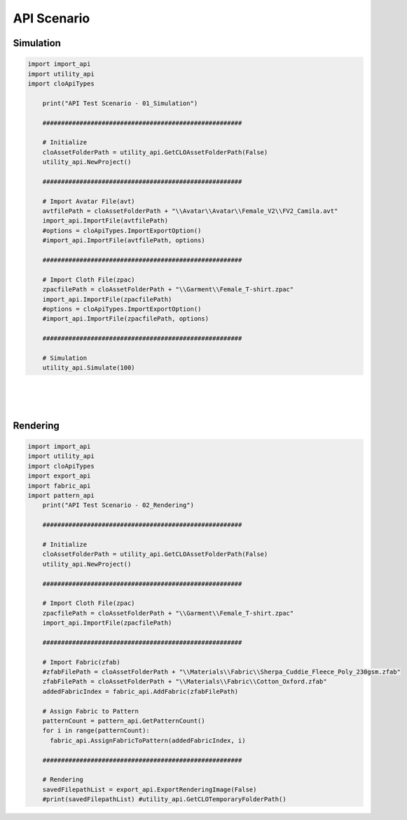 **API Scenario**
=======================

Simulation
----------

.. code-block:: python

   import import_api
   import utility_api
   import cloApiTypes
       
       print("API Test Scenario - 01_Simulation")

       ######################################################
       
       # Initialize
       cloAssetFolderPath = utility_api.GetCLOAssetFolderPath(False)
       utility_api.NewProject()

       ######################################################
       
       # Import Avatar File(avt)
       avtfilePath = cloAssetFolderPath + "\\Avatar\\Avatar\\Female_V2\\FV2_Camila.avt"
       import_api.ImportFile(avtfilePath)
       #options = cloApiTypes.ImportExportOption()
       #import_api.ImportFile(avtfilePath, options)
       
       ######################################################
       
       # Import Cloth File(zpac)
       zpacfilePath = cloAssetFolderPath + "\\Garment\\Female_T-shirt.zpac"
       import_api.ImportFile(zpacfilePath)
       #options = cloApiTypes.ImportExportOption()
       #import_api.ImportFile(zpacfilePath, options)
       
       ######################################################
       
       # Simulation
       utility_api.Simulate(100)

.. figure:: /images/woah.gif
   :align: center
   
|
|
|



Rendering
---------

.. code-block:: python

   import import_api
   import utility_api
   import cloApiTypes
   import export_api
   import fabric_api
   import pattern_api
       print("API Test Scenario - 02_Rendering")

       ######################################################
       
       # Initialize
       cloAssetFolderPath = utility_api.GetCLOAssetFolderPath(False)
       utility_api.NewProject()

       ######################################################
       
       # Import Cloth File(zpac)
       zpacfilePath = cloAssetFolderPath + "\\Garment\\Female_T-shirt.zpac"
       import_api.ImportFile(zpacfilePath)
       
       ######################################################
       
       # Import Fabric(zfab)
       #zfabFilePath = cloAssetFolderPath + "\\Materials\\Fabric\\Sherpa_Cuddie_Fleece_Poly_230gsm.zfab"
       zfabFilePath = cloAssetFolderPath + "\\Materials\\Fabric\\Cotton_Oxford.zfab" 
       addedFabricIndex = fabric_api.AddFabric(zfabFilePath)
       
       # Assign Fabric to Pattern
       patternCount = pattern_api.GetPatternCount()
       for i in range(patternCount):
         fabric_api.AssignFabricToPattern(addedFabricIndex, i)
         
       ######################################################
       
       # Rendering
       savedFilepathList = export_api.ExportRenderingImage(False)
       #print(savedFilepathList) #utility_api.GetCLOTemporaryFolderPath()


.. figure:: /images/auto.gif
   :alt: automatic
   :align: center
